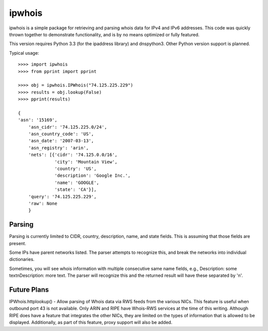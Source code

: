 =======
ipwhois
=======

ipwhois is a simple package for retrieving and parsing whois data for IPv4 and IPv6 addresses. This code was quickly thrown together to demonstrate functionality, and is by no means optimized or fully featured. 

This version requires Python 3.3 (for the ipaddress library) and dnspython3. Other Python version support is planned.

Typical usage::

    >>>> import ipwhois
    >>>> from pprint import pprint
    
    >>>> obj = ipwhois.IPWhois("74.125.225.229")
    >>>> results = obj.lookup(False)
    >>>> pprint(results)
    
    {
    'asn': '15169',
	'asn_cidr': '74.125.225.0/24',
	'asn_country_code': 'US',
	'asn_date': '2007-03-13',
	'asn_registry': 'arin',
	'nets': [{'cidr': '74.125.0.0/16',
	          'city': 'Mountain View',
	          'country': 'US',
	          'description': 'Google Inc.',
	          'name': 'GOOGLE',
	          'state': 'CA'}],
	'query': '74.125.225.229',
	'raw': None
	}

Parsing
=======

Parsing is currently limited to CIDR, country, description, name, and state fields. This is assuming that those fields are present.

Some IPs have parent networks listed. The parser attempts to recognize this, and break the networks into individual dictionaries.

Sometimes, you will see whois information with multiple consecutive same name fields, e.g., Description: some text\nDescription: more text. The parser will recognize this and the returned result will have these separated by '\n'.

Future Plans
============

IPWhois.httplookup() - Allow parsing of Whois data via RWS feeds from the various NICs. This feature is useful when outbound port 43 is not available. Only ARIN and RIPE have Whois-RWS services at the time of this writing. Although RIPE does have a feature that integrates the other NICs, they are limited on the types of information that is allowed to be displayed. Additionally, as part of this feature, proxy support will also be added.